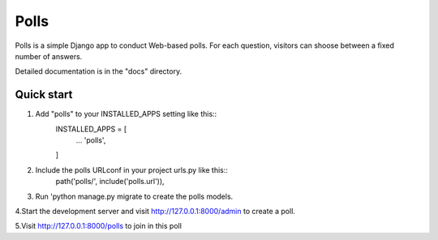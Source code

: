 =====
  Polls
=====

Polls is a simple Django app to conduct Web-based polls. For each question, visitors can shoose between a fixed number of answers.

Detailed documentation is in the "docs" directory.

Quick start
--------------

1. Add "polls" to your INSTALLED_APPS setting like this::
    INSTALLED_APPS = [
            ...
            'polls',
    ]

2. Include the polls URLconf in your project urls.py like this::
    path('polls/', include('polls.url')),

3. Run 'python manage.py migrate to create the polls models.

4.Start the development server and visit http://127.0.0.1:8000/admin to create a poll.

5.Visit http://127.0.0.1:8000/polls to join in this poll